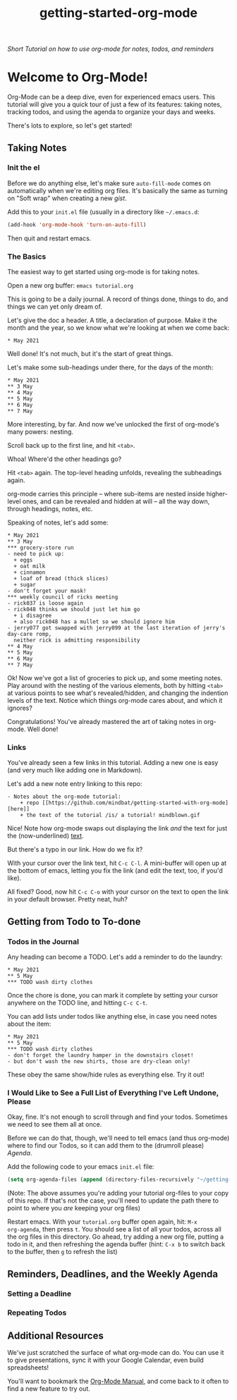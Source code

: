 #+TITLE: getting-started-org-mode

/Short Tutorial on how to use org-mode for notes, todos, and reminders/

* Welcome to Org-Mode! [[file:org-mode-unicorn.png]]

Org-Mode can be a deep dive, even for experienced emacs users. This
tutorial will give you a quick tour of just a few of its features:
taking notes, tracking todos, and using the agenda to organize your
days and weeks.

There's lots to explore, so let's get started!

** Taking Notes

*** Init the el

Before we do anything else, let's make sure =auto-fill-mode= comes on
automatically when we're editing org files. It's basically the same as
turning on "Soft wrap" when creating a new [[gist.github.com][gist]].

Add this to your =init.el= file (usually in a directory like
=~/.emacs.d=:

#+begin_src emacs-lisp
  (add-hook 'org-mode-hook 'turn-on-auto-fill)
#+end_src

Then quit and restart emacs.

*** The Basics

The easiest way to get started using org-mode is for taking notes.

Open a new org buffer: =emacs tutorial.org=

This is going to be a daily journal. A record of things done, things
to do, and things we can yet only dream of.

Let's give the doc a header. A title, a declaration of purpose. Make
it the month and the year, so we know what we're looking at when we
come back:

#+begin_example
  * May 2021
#+end_example

Well done! It's not much, but it's the start of great things.

Let's make some sub-headings under there, for the days of the month:

#+begin_example
  * May 2021
  ** 3 May
  ** 4 May
  ** 5 May
  ** 6 May
  ** 7 May
#+end_example

More interesting, by far. And now we've unlocked the first of
org-mode's many powers: nesting.

Scroll back up to the first line, and hit =<tab>=.

Whoa! Where'd the other headings go?

Hit =<tab>= again. The top-level heading unfolds, revealing the
subheadings again.

org-mode carries this principle -- where sub-items are nested inside
higher-level ones, and can be revealed and hidden at will -- all the
way down, through headings, notes, etc.

Speaking of notes, let's add some:

#+begin_example
  * May 2021
  ** 3 May
  *** grocery-store run
  - need to pick up:
    + eggs
    + oat milk
    + cinnamon
    + loaf of bread (thick slices)
    + sugar
  - don't forget your mask!
  *** weekly council of ricks meeting
  - rick037 is loose again
  - rick048 thinks we should just let him go
    + i disagree
    + also rick048 has a mullet so we should ignore him
  - jerry077 got swapped with jerry099 at the last iteration of jerry's day-care romp,
    neither rick is admitting responsibility
  ** 4 May
  ** 5 May
  ** 6 May
  ** 7 May
#+end_example

Ok! Now we've got a list of groceries to pick up, and some meeting
notes. Play around with the nesting of the various elements, both by
hitting =<tab>= at various points to see what's revealed/hidden, and
changing the indention levels of the text. Notice which things
org-mode cares about, and which it ignores?

Congratulations! You've already mastered the art of taking notes in
org-mode. Well done!

*** Links

You've already seen a few links in this tutorial. Adding a new one is
easy (and very much like adding one in Markdown).

Let's add a new note entry linking to this repo:

#+begin_example
  - Notes about the org-mode tutorial:
      + repo [[https://github.com/mindbat/getting-started-with-org-mode][here]]
      + the text of the tutorial /is/ a tutorial! mindblown.gif
#+end_example

Nice! Note how org-mode swaps out displaying the link /and/ the text for
just the (now-underlined) _text_.

But there's a typo in our link. How do we fix it?

With your cursor over the link text, hit =C-c C-l=. A mini-buffer will
open up at the bottom of emacs, letting you fix the link (and edit the
text, too, if you'd like).

All fixed? Good, now hit =C-c C-o= with your cursor on the text to
open the link in your default browser. Pretty neat, huh?

** Getting from Todo to To-done

*** Todos in the Journal

Any heading can become a TODO. Let's add a reminder to do the laundry:

#+begin_example
  * May 2021
  ** 5 May
  *** TODO wash dirty clothes
#+end_example

Once the chore is done, you can mark it complete by setting your
cursor anywhere on the TODO line, and hitting =C-c C-t=.

You can add lists under todos like anything else, in case you need
notes about the item:

#+begin_example
  * May 2021
  ** 5 May
  *** TODO wash dirty clothes
  - don't forget the laundry hamper in the downstairs closet!
  - but don't wash the new shirts, those are dry-clean only!
#+end_example

These obey the same show/hide rules as everything else. Try it out!

*** I Would Like to See a Full List of Everything I've Left Undone, Please

Okay, fine. It's not enough to scroll through and find your
todos. Sometimes we need to see them all at once.

Before we can do that, though, we'll need to tell emacs (and thus
org-mode) where to find our Todos, so it can add them to the (drumroll
please) /Agenda/.

Add the following code to your emacs =init.el= file:

#+begin_src emacs-lisp
  (setq org-agenda-files (append (directory-files-recursively "~/getting-started-org-mode" "org$")))
#+end_src

(Note: The above assumes you're adding your tutorial org-files to your copy
of this repo. If that's not the case, you'll need to update the path
there to point to where you /are/ keeping your org files)

Restart emacs. With your =tutorial.org= buffer open again, hit: =M-x
org-agenda=, then press =t=. You should see a list of all your todos,
across all the org files in this directory. Go ahead, try adding a new
org file, putting a todo in it, and then refreshing the agenda buffer
(hint: =C-x b= to switch back to the buffer, then =g= to refresh the list)

** Reminders, Deadlines, and the Weekly Agenda

*** Setting a Deadline

*** Repeating Todos

** Additional Resources

We've just scratched the surface of what org-mode can do. You can use
it to give presentations, sync it with your Google Calendar, even
build spreadsheets!

You'll want to bookmark the [[https://orgmode.org/manual/][Org-Mode Manual]], and come back to it often
to find a new feature to try out.
